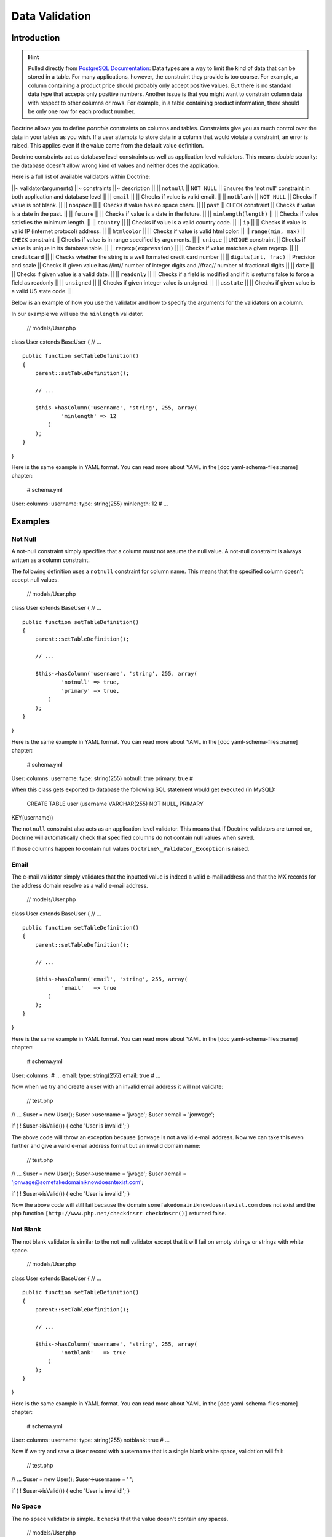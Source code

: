 ..  vim: set ts=4 sw=4 tw=79 :

***************
Data Validation
***************

============
Introduction
============

.. hint::

    Pulled directly from `PostgreSQL Documentation
    <http://www.postgresql.org/docs/8.2/static/ddl-constraints.html>`_: Data
    types are a way to limit the kind of data that can be stored in a table.
    For many applications, however, the constraint they provide is too coarse.
    For example, a column containing a product price should probably only
    accept positive values. But there is no standard data type that accepts
    only positive numbers. Another issue is that you might want to constrain
    column data with respect to other columns or rows. For example, in a table
    containing product information, there should be only one row for each
    product number.

Doctrine allows you to define *portable* constraints on columns and
tables. Constraints give you as much control over the data in your
tables as you wish. If a user attempts to store data in a column that
would violate a constraint, an error is raised. This applies even if the
value came from the default value definition.

Doctrine constraints act as database level constraints as well as
application level validators. This means double security: the database
doesn't allow wrong kind of values and neither does the application.

Here is a full list of available validators within Doctrine:

\|\|~ validator(arguments) \|\|~ constraints \|\|~ description \|\| \|\|
``notnull`` \|\| ``NOT NULL`` \|\| Ensures the 'not null' constraint in
both application and database level \|\| \|\| ``email`` \|\| \|\| Checks
if value is valid email. \|\| \|\| ``notblank`` \|\| ``NOT NULL`` \|\|
Checks if value is not blank. \|\| \|\| ``nospace`` \|\| \|\| Checks if
value has no space chars. \|\| \|\| ``past`` \|\| ``CHECK`` constraint
\|\| Checks if value is a date in the past. \|\| \|\| ``future`` \|\|
\|\| Checks if value is a date in the future. \|\| \|\|
``minlength(length)`` \|\| \|\| Checks if value satisfies the minimum
length. \|\| \|\| ``country`` \|\| \|\| Checks if value is a valid
country code. \|\| \|\| ``ip`` \|\| \|\| Checks if value is valid IP
(internet protocol) address. \|\| \|\| ``htmlcolor`` \|\| \|\| Checks if
value is valid html color. \|\| \|\| ``range(min, max)`` \|\| ``CHECK``
constraint \|\| Checks if value is in range specified by arguments. \|\|
\|\| ``unique`` \|\| ``UNIQUE`` constraint \|\| Checks if value is
unique in its database table. \|\| \|\| ``regexp(expression)`` \|\| \|\|
Checks if value matches a given regexp. \|\| \|\| ``creditcard`` \|\|
\|\| Checks whether the string is a well formated credit card number
\|\| \|\| ``digits(int, frac)`` \|\| Precision and scale \|\| Checks if
given value has //int// number of integer digits and //frac// number of
fractional digits \|\| \|\| ``date`` \|\| \|\| Checks if given value is
a valid date. \|\| \|\| ``readonly`` \|\| \|\| Checks if a field is
modified and if it is returns false to force a field as readonly \|\|
\|\| ``unsigned`` \|\| \|\| Checks if given integer value is unsigned.
\|\| \|\| ``usstate`` \|\| \|\| Checks if given value is a valid US
state code. \|\|

Below is an example of how you use the validator and how to specify the
arguments for the validators on a column.

In our example we will use the ``minlength`` validator.

 // models/User.php

class User extends BaseUser { // ...

::

    public function setTableDefinition()
    {
        parent::setTableDefinition();

        // ...

        $this->hasColumn('username', 'string', 255, array(
                'minlength' => 12
            )
        );
    }

}

Here is the same example in YAML format. You can read more about YAML in
the [doc yaml-schema-files :name] chapter:

 # schema.yml

User: columns: username: type: string(255) minlength: 12 # ...

========
Examples
========

---------
 Not Null
---------

A not-null constraint simply specifies that a column must not assume the
null value. A not-null constraint is always written as a column
constraint.

The following definition uses a ``notnull`` constraint for column name.
This means that the specified column doesn't accept null values.

 // models/User.php

class User extends BaseUser { // ...

::

    public function setTableDefinition()
    {
        parent::setTableDefinition();

        // ...

        $this->hasColumn('username', 'string', 255, array(
                'notnull' => true,
                'primary' => true,
            )
        );
    }

}

Here is the same example in YAML format. You can read more about YAML in
the [doc yaml-schema-files :name] chapter:

 # schema.yml

User: columns: username: type: string(255) notnull: true primary: true #

When this class gets exported to database the following SQL statement
would get executed (in MySQL):

 CREATE TABLE user (username VARCHAR(255) NOT NULL, PRIMARY
KEY(username))

The ``notnull`` constraint also acts as an application level validator.
This means that if Doctrine validators are turned on, Doctrine will
automatically check that specified columns do not contain null values
when saved.

If those columns happen to contain null values
``Doctrine\_Validator_Exception`` is raised.

------
 Email
------

The e-mail validator simply validates that the inputted value is indeed
a valid e-mail address and that the MX records for the address domain
resolve as a valid e-mail address.

 // models/User.php

class User extends BaseUser { // ...

::

    public function setTableDefinition()
    {
        parent::setTableDefinition();

        // ...

        $this->hasColumn('email', 'string', 255, array(
                'email'   => true
            )
        );
    }

}

Here is the same example in YAML format. You can read more about YAML in
the [doc yaml-schema-files :name] chapter:

 # schema.yml

User: columns: # ... email: type: string(255) email: true # ...

Now when we try and create a user with an invalid email address it will
not validate:

 // test.php

// ... $user = new User(); $user->username = 'jwage'; $user->email =
'jonwage';

if ( ! $user->isValid()) { echo 'User is invalid!'; }

The above code will throw an exception because ``jonwage`` is not a
valid e-mail address. Now we can take this even further and give a valid
e-mail address format but an invalid domain name:

 // test.php

// ... $user = new User(); $user->username = 'jwage'; $user->email =
'jonwage@somefakedomainiknowdoesntexist.com';

if ( ! $user->isValid()) { echo 'User is invalid!'; }

Now the above code will still fail because the domain
``somefakedomainiknowdoesntexist.com`` does not exist and the php
function ``[http://www.php.net/checkdnsrr checkdnsrr()]`` returned
false.

----------
 Not Blank
----------

The not blank validator is similar to the not null validator except that
it will fail on empty strings or strings with white space.

 // models/User.php

class User extends BaseUser { // ...

::

    public function setTableDefinition()
    {
        parent::setTableDefinition();

        // ...

        $this->hasColumn('username', 'string', 255, array(
                'notblank'   => true
            )
        );
    }

}

Here is the same example in YAML format. You can read more about YAML in
the [doc yaml-schema-files :name] chapter:

 # schema.yml

User: columns: username: type: string(255) notblank: true # ...

Now if we try and save a ``User`` record with a username that is a
single blank white space, validation will fail:

 // test.php

// ... $user = new User(); $user->username = ' ';

if ( ! $user->isValid()) { echo 'User is invalid!'; }

---------
 No Space
---------

The no space validator is simple. It checks that the value doesn't
contain any spaces.

 // models/User.php

class User extends BaseUser { // ...

::

    public function setTableDefinition()
    {
        parent::setTableDefinition();

        // ...

        $this->hasColumn('username', 'string', 255, array(
                'nospace'   => true
            )
        );
    }

}

Here is the same example in YAML format. You can read more about YAML in
the [doc yaml-schema-files :name] chapter:

 # schema.yml

User: columns: username: type: string(255) nospace: true # ...

Now if we try and save a ``User`` with a ``username`` that has a space
in it, the validation will fail:

 $user = new User(); $user->username = 'jon wage';

if ( ! $user->isValid()) { echo 'User is invalid!'; }

-----
 Past
-----

The past validator checks if the given value is a valid date in the
past. In this example we'll have a ``User`` model with a ``birthday``
column and we want to validate that the date is in the past.

 // models/User.php

class User extends BaseUser { // ...

::

    public function setTableDefinition()
    {
        parent::setTableDefinition();

        // ...

        $this->hasColumn('birthday', 'timestamp', null, array(
                'past' => true
            )
        );
    }

}

Here is the same example in YAML format. You can read more about YAML in
the [doc yaml-schema-files :name] chapter:

 # schema.yml

User: columns: # ... birthday: type: timestamp past: true # ...

Now if we try and set a birthday that is not in the past we will get a
validation error.

-------
 Future
-------

The future validator is the opposite of the past validator and checks if
the given value is a valid date in the future. In this example we'll
have a ``User`` model with a ``next\_appointment_date`` column and we
want to validate that the date is in the future.

 // models/User.php

class User extends BaseUser { // ...

::

    public function setTableDefinition()
    {
        parent::setTableDefinition();

        // ...

        $this->hasColumn('next_appointment_date', 'timestamp', null, array(
                'future' => true
            )
        );
    }

}

Here is the same example in YAML format. You can read more about YAML in
the [doc yaml-schema-files :name] chapter:

 # schema.yml

User: columns: # ... next\_appointment\_date: type: timestamp future:
true # ...

Now if we try and set an appointment date that is not in the future we
will get a validation error.

-----------
 Min Length
-----------

The min length does exactly what it says. It checks that the value
string length is greater than the specified minimum length. In this
example we will have a ``User`` model with a ``password`` column where
we want to make sure the length of the ``password`` is at least 5
characters long.

 // models/User.php

class User extends BaseUser { public function setTableDefinition() {
parent::setTableDefinition();

::

        // ...

        $this->hasColumn('password', 'timestamp', null, array(
                'minlength' => 5
            )
        );
    }

}

Here is the same example in YAML format. You can read more about YAML in
the [doc yaml-schema-files :name] chapter:

 # schema.yml

User: columns: # ... password: type: timestamp minlength: 5 # ...

Now if we try and save a ``User`` with a ``password`` that is shorter
than 5 characters, the validation will fail.

 // test.php

// ... $user = new User(); $user->username = 'jwage'; $user->password =
'test';

if ( ! $user->isValid()) { echo 'User is invalid because "test" is only
4 characters long!'; }

--------
 Country
--------

The country validator checks if the given value is a valid country code.

 // models/User.php

class User extends BaseUser { // ...

::

    public function setTableDefinition()
    {
        parent::setTableDefinition();

        // ...

        $this->hasColumn('country', 'string', 2, array(
                'country' => true
            )
        );
    }

}

Here is the same example in YAML format. You can read more about YAML in
the [doc yaml-schema-files :name] chapter:

 # schema.yml

User: columns: # ... country: type: string(2) country: true # ...

Now if you try and save a ``User`` with an invalid country code the
validation will fail.

 // test.php

// ... $user = new User(); $user->username = 'jwage';
$user->country\_code = 'zz';

if ( ! $user->isValid()) { echo 'User is invalid because "zz" is not a
valid country code!'; }

-----------
 IP Address
-----------

The ip address validator checks if the given value is a valid ip
address.

 // models/User.php

class User extends BaseUser { // ...

::

    public function setTableDefinition()
    {
        parent::setTableDefinition();

        // ...

        $this->hasColumn('ip_address', 'string', 15, array(
                'ip' => true
            )
        );
    }

}

Here is the same example in YAML format. You can read more about YAML in
the [doc yaml-schema-files :name] chapter:

 # schema.yml

User: columns: # ... ip\_address: type: string(15) ip: true # ...

Now if you try and save a ``User`` with an invalid ip address the
validation will fail.

 $user = new User(); $user->username = 'jwage'; $user->ip\_address =
'123.123';

if ( ! $user->isValid()) { echo 'User is invalid because "123.123" is
not a valid ip address }

-----------
 HTML Color
-----------

The html color validator checks that the given value is a valid html hex
color.

 // models/User.php

class User extends BaseUser { public function setTableDefinition() {
parent::setTableDefinition();

::

        // ...

        $this->hasColumn('favorite_color', 'string', 7, array(
                'htmlcolor' => true
            )
        );
    }

}

Here is the same example in YAML format. You can read more about YAML in
the [doc yaml-schema-files :name] chapter:

 # schema.yml

User: columns: # ... favorite\_color: type: string(7) htmlcolor: true #
...

Now if you try and save a ``User`` with an invalid html color value for
the ``favorite_color`` column the validation will fail.

 // test.php

// ... $user = new User(); $user->username = 'jwage';
$user->favorite\_color = 'red';

if ( ! $user->isValid()) { echo 'User is invalid because "red" is not a
valid hex color'; }

------
 Range
------

The range validator checks if value is within given range of numbers.

 // models/User.php

class User extends BaseUser { // ...

::

    public function setTableDefinition()
    {
        parent::setTableDefinition();

        // ...

        $this->hasColumn('age', 'integer', 3, array(
                'range' => array(10, 100)
            )
        );
    }

}

Here is the same example in YAML format. You can read more about YAML in
the [doc yaml-schema-files :name] chapter:

 # schema.yml

User: columns: # ... age: type: integer(3) range: [10, 100] # ...

Now if you try and save a ``User`` with an age that is less than 10 or
greater than 100, the validation will fail.

 // test.php

// ... $user = new User(); $user->username = 'jwage'; $user->age = '3';

if ( ! $user->isValid()) { echo 'User is invalid because "3" is less
than the minimum of "10"'; }

You can use the ``range`` validator to validate max and min values by
omitting either one of the ``0`` or ``1`` keys of the range array. Below
is an example:

 // models/User.php

class User extends BaseUser { public function setTableDefinition() {
parent::setTableDefinition();

::

        // ...

        $this->hasColumn('age', 'integer', 3, array(
                'range' => array(1 => 100)
            )
        );
    }

}

The above would make it so that age has a max of 100. To have a minimum
value simple specify ``0`` instead of ``1`` in the range array.

The YAML syntax for this would look like the following:

 # schema.yml

User: columns: # ... age: type: integer(3) range: 1: 100 # ...

-------
 Unique
-------

Unique constraints ensure that the data contained in a column or a group
of columns is unique with respect to all the rows in the table.

In general, a unique constraint is violated when there are two or more
rows in the table where the values of all of the columns included in the
constraint are equal. However, two null values are not considered equal
in this comparison. That means even in the presence of a unique
constraint it is possible to store duplicate rows that contain a null
value in at least one of the constrained columns. This behavior conforms
to the SQL standard, but some databases do not follow this rule. So be
careful when developing applications that are intended to be portable.

The following definition uses a ``unique`` constraint for column
username.

 // models/User.php

class User extends BaseUser { // ...

::

    public function setTableDefinition()
    {
        parent::setTableDefinition();

        // ...

        $this->hasColumn('username', 'string', 255, array(
                'unique' => true
            )
        );
    }

}

Here is the same example in YAML format. You can read more about YAML in
the [doc yaml-schema-files :name] chapter:

 # schema.yml

User: columns: username: type: string(255) unique: true # ....

.. note::

    You should only use unique constraints for columns other
    than the primary key because they are always unique already.

-------------------
 Regular Expression
-------------------

The regular expression validator is a simple way to validate column
values against your own provided regular expression. In this example we
will make sure the username contains only valid letters or numbers.

 // models/User.php

class User extends BaseUser { // ...

::

    public function setTableDefinition()
    {
        parent::setTableDefinition();

        // ...

        $this->hasColumn('username', 'string', 255, array(
                'regexp' => '/[a-zA-Z0-9]/'
            )
        );
    }

}

Here is the same example in YAML format. You can read more about YAML in
the [doc yaml-schema-files :name] chapter:

 # schema.yml

User: columns: username: type: string(255) regexp: '/ [1]_+$/' # ...

Now if we were to try and save a ``User`` with a ``username`` that has
any other character than a letter or number in it, the validation will
fail:

 // test.php

// ... $user = new User(); $user->username = '[jwage';

if ( ! $user->isValid()) { echo 'User is invalid because the username
contains a [ character'; }

------------
 Credit Card
------------

The credit card validator simply checks that the given value is indeed a
valid credit card number.

 // models/User.php

class User extends BaseUser { // ...

::

    public function setTableDefinition()
    {
        parent::setTableDefinition();

        // ...

        $this->hasColumn('cc_number', 'integer', 16, array(
                'creditcard' => true
            )
        );
    }

}

Here is the same example in YAML format. You can read more about YAML in
the [doc yaml-schema-files :name] chapter:

 # schema.yml

User: columns: # ... cc\_number: type: integer(16) creditcard: true #
...

----------
 Read Only
----------

The read only validator will fail validation if you modify a column that
has the ``readonly`` validator enabled on it.

 // models/User.php

class User extends BaseUser { // ...

::

    public function setTableDefinition()
    {
        parent::setTableDefinition();

        // ...

        $this->hasColumn('readonly_value', 'string', 255, array(
                'readonly' => true
            )
        );
    }

}

Here is the same example in YAML format. You can read more about YAML in
the [doc yaml-schema-files :name] chapter:

 # schema.yml

User: columns: # ... readonly\_value: type: integer(16) readonly: true #
...

Now if I ever try and modify the column named ``readonly_value`` from a
``User`` object instance, validation will fail.

---------
 Unsigned
---------

The unsigned validator checks that the given integer value is unsigned.

 // models/User.php

class User extends BaseUser { // ...

::

    public function setTableDefinition()
    {
        parent::setTableDefinition();

        // ...

        $this->hasColumn('age', 'integer', 3, array(
                'unsigned' => true
            )
        );
    }

}

Here is the same example in YAML format. You can read more about YAML in
the [doc yaml-schema-files :name] chapter:

 # schema.yml

User: columns: # ... age: type: integer(3) unsigned: true # ...

Now if I try and save a ``User`` with a negative age the validation will
fail:

 // test.php

// ... $user = new User(); $user->username = 'jwage'; $user->age =
'-100';

if ( ! $user->isValid()) { echo 'User is invalid because -100 is
signed'; }

---------
 US State
---------

The us state validator checks that the given string is a valid US state
code.

 // models/State.php

class State extends Doctrine\_Record { public function
setTableDefinition() { $this->hasColumn('name', 'string', 255);
$this->hasColumn('code', 'string', 2, array( 'usstate' => true ) ); } }

Here is the same example in YAML format. You can read more about YAML in
the [doc yaml-schema-files :name] chapter:

 # schema.yml

State: columns: name: string(255) code: type: string(2) usstate: true

Now if I try and save a ``State`` with an invalid state code then the
validation will fail.

 $state = new State(); $state->name = 'Tennessee'; $state->code = 'ZZ';

if ( ! $state->isValid()) { echo 'State is invalid because "ZZ" is not a
valid state code'; }

==========
Conclusion
==========

If we want Doctrine to validate our data before being persisted to the
database, now we have the knowledge on how to do it. We can use the
validators that are provided with the Doctrine core to perform common
validations of our data.

The [doc inheritance next chapter] is an important one as we will
discuss a great feature of Doctrine, [doc inheritance :name]!
Inheritance is a great way accomplish complex functionality with minimal
code. After we discuss inheritance we will move on to a custom strategy
that provides even better functionality than inheritance, called [doc
behaviors :name].

.. [1]
   a-zA-Z0-9
